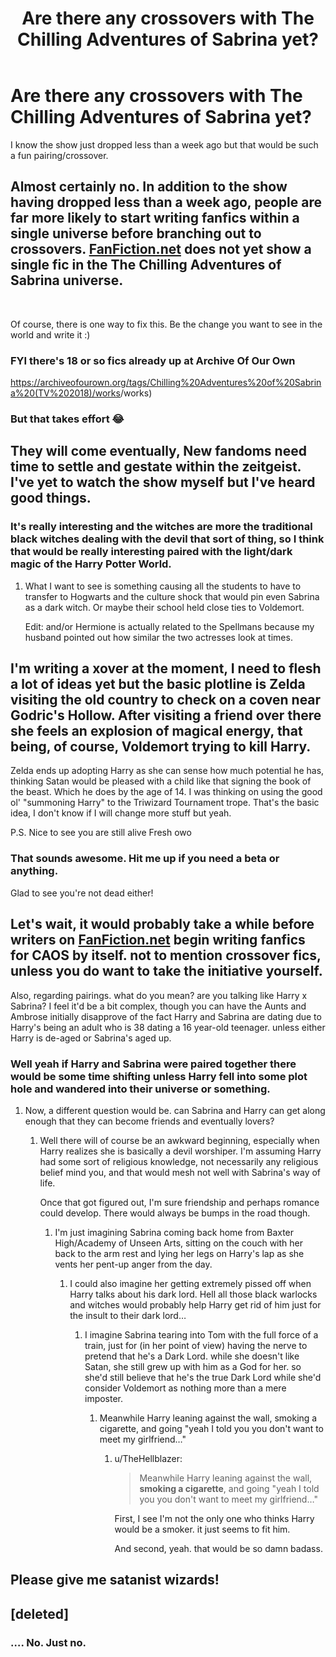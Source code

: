 #+TITLE: Are there any crossovers with The Chilling Adventures of Sabrina yet?

* Are there any crossovers with The Chilling Adventures of Sabrina yet?
:PROPERTIES:
:Author: Freshenstein
:Score: 12
:DateUnix: 1540873854.0
:DateShort: 2018-Oct-30
:END:
I know the show just dropped less than a week ago but that would be such a fun pairing/crossover.


** Almost certainly no. In addition to the show having dropped less than a week ago, people are far more likely to start writing fanfics within a single universe before branching out to crossovers. [[https://FanFiction.net][FanFiction.net]] does not yet show a single fic in the The Chilling Adventures of Sabrina universe.

​

Of course, there is one way to fix this. Be the change you want to see in the world and write it :)
:PROPERTIES:
:Author: mtn_climber
:Score: 14
:DateUnix: 1540878083.0
:DateShort: 2018-Oct-30
:END:

*** FYI there's 18 or so fics already up at Archive Of Our Own

[[https://archiveofourown.org/tags/Chilling%20Adventures%20of%20Sabrina%20(TV%202018][https://archiveofourown.org/tags/Chilling%20Adventures%20of%20Sabrina%20(TV%202018)/works]]/works)
:PROPERTIES:
:Author: Freshenstein
:Score: 6
:DateUnix: 1540903536.0
:DateShort: 2018-Oct-30
:END:


*** But that takes effort 😂
:PROPERTIES:
:Author: Freshenstein
:Score: 3
:DateUnix: 1540878328.0
:DateShort: 2018-Oct-30
:END:


** They will come eventually, New fandoms need time to settle and gestate within the zeitgeist. I've yet to watch the show myself but I've heard good things.
:PROPERTIES:
:Author: -Oc-
:Score: 6
:DateUnix: 1540879417.0
:DateShort: 2018-Oct-30
:END:

*** It's really interesting and the witches are more the traditional black witches dealing with the devil that sort of thing, so I think that would be really interesting paired with the light/dark magic of the Harry Potter World.
:PROPERTIES:
:Author: Freshenstein
:Score: 3
:DateUnix: 1540881766.0
:DateShort: 2018-Oct-30
:END:

**** What I want to see is something causing all the students to have to transfer to Hogwarts and the culture shock that would pin even Sabrina as a dark witch. Or maybe their school held close ties to Voldemort.

Edit: and/or Hermione is actually related to the Spellmans because my husband pointed out how similar the two actresses look at times.
:PROPERTIES:
:Author: Sarleeko
:Score: 1
:DateUnix: 1541309052.0
:DateShort: 2018-Nov-04
:END:


** I'm writing a xover at the moment, I need to flesh a lot of ideas yet but the basic plotline is Zelda visiting the old country to check on a coven near Godric's Hollow. After visiting a friend over there she feels an explosion of magical energy, that being, of course, Voldemort trying to kill Harry.

Zelda ends up adopting Harry as she can sense how much potential he has, thinking Satan would be pleased with a child like that signing the book of the beast. Which he does by the age of 14. I was thinking on using the good ol' "summoning Harry" to the Triwizard Tournament trope. That's the basic idea, I don't know if I will change more stuff but yeah.

P.S. Nice to see you are still alive Fresh owo
:PROPERTIES:
:Author: Zantroy
:Score: 3
:DateUnix: 1541088251.0
:DateShort: 2018-Nov-01
:END:

*** That sounds awesome. Hit me up if you need a beta or anything.

Glad to see you're not dead either!
:PROPERTIES:
:Author: Freshenstein
:Score: 1
:DateUnix: 1541097237.0
:DateShort: 2018-Nov-01
:END:


** Let's wait, it would probably take a while before writers on [[https://FanFiction.net][FanFiction.net]] begin writing fanfics for CAOS by itself. not to mention crossover fics, unless you do want to take the initiative yourself.

Also, regarding pairings. what do you mean? are you talking like Harry x Sabrina? I feel it'd be a bit complex, though you can have the Aunts and Ambrose initially disapprove of the fact Harry and Sabrina are dating due to Harry's being an adult who is 38 dating a 16 year-old teenager. unless either Harry is de-aged or Sabrina's aged up.
:PROPERTIES:
:Author: TheHellblazer
:Score: 2
:DateUnix: 1540888143.0
:DateShort: 2018-Oct-30
:END:

*** Well yeah if Harry and Sabrina were paired together there would be some time shifting unless Harry fell into some plot hole and wandered into their universe or something.
:PROPERTIES:
:Author: Freshenstein
:Score: 3
:DateUnix: 1540891564.0
:DateShort: 2018-Oct-30
:END:

**** Now, a different question would be. can Sabrina and Harry can get along enough that they can become friends and eventually lovers?
:PROPERTIES:
:Author: TheHellblazer
:Score: 2
:DateUnix: 1540894692.0
:DateShort: 2018-Oct-30
:END:

***** Well there will of course be an awkward beginning, especially when Harry realizes she is basically a devil worshiper. I'm assuming Harry had some sort of religious knowledge, not necessarily any religious belief mind you, and that would mesh not well with Sabrina's way of life.

Once that got figured out, I'm sure friendship and perhaps romance could develop. There would always be bumps in the road though.
:PROPERTIES:
:Author: Freshenstein
:Score: 3
:DateUnix: 1540899885.0
:DateShort: 2018-Oct-30
:END:

****** I'm just imagining Sabrina coming back home from Baxter High/Academy of Unseen Arts, sitting on the couch with her back to the arm rest and lying her legs on Harry's lap as she vents her pent-up anger from the day.
:PROPERTIES:
:Author: TheHellblazer
:Score: 1
:DateUnix: 1540904742.0
:DateShort: 2018-Oct-30
:END:

******* I could also imagine her getting extremely pissed off when Harry talks about his dark lord. Hell all those black warlocks and witches would probably help Harry get rid of him just for the insult to their dark lord...
:PROPERTIES:
:Author: Freshenstein
:Score: 2
:DateUnix: 1540905862.0
:DateShort: 2018-Oct-30
:END:

******** I imagine Sabrina tearing into Tom with the full force of a train, just for (in her point of view) having the nerve to pretend that he's a Dark Lord. while she doesn't like Satan, she still grew up with him as a God for her. so she'd still believe that he's the true Dark Lord while she'd consider Voldemort as nothing more than a mere imposter.
:PROPERTIES:
:Author: TheHellblazer
:Score: 1
:DateUnix: 1540906952.0
:DateShort: 2018-Oct-30
:END:

********* Meanwhile Harry leaning against the wall, smoking a cigarette, and going "yeah I told you you don't want to meet my girlfriend..."
:PROPERTIES:
:Author: Freshenstein
:Score: 2
:DateUnix: 1540907836.0
:DateShort: 2018-Oct-30
:END:

********** u/TheHellblazer:
#+begin_quote
  Meanwhile Harry leaning against the wall, *smoking a cigarette*, and going "yeah I told you you don't want to meet my girlfriend..."
#+end_quote

First, I see I'm not the only one who thinks Harry would be a smoker. it just seems to fit him.

And second, yeah. that would be so damn badass.
:PROPERTIES:
:Author: TheHellblazer
:Score: 1
:DateUnix: 1540907951.0
:DateShort: 2018-Oct-30
:END:


** Please give me satanist wizards!
:PROPERTIES:
:Author: natus92
:Score: 2
:DateUnix: 1540901249.0
:DateShort: 2018-Oct-30
:END:


** [deleted]
:PROPERTIES:
:Score: 1
:DateUnix: 1540908665.0
:DateShort: 2018-Oct-30
:END:

*** .... No. Just no.
:PROPERTIES:
:Author: Cancelled_for_A
:Score: 1
:DateUnix: 1541036103.0
:DateShort: 2018-Nov-01
:END:
